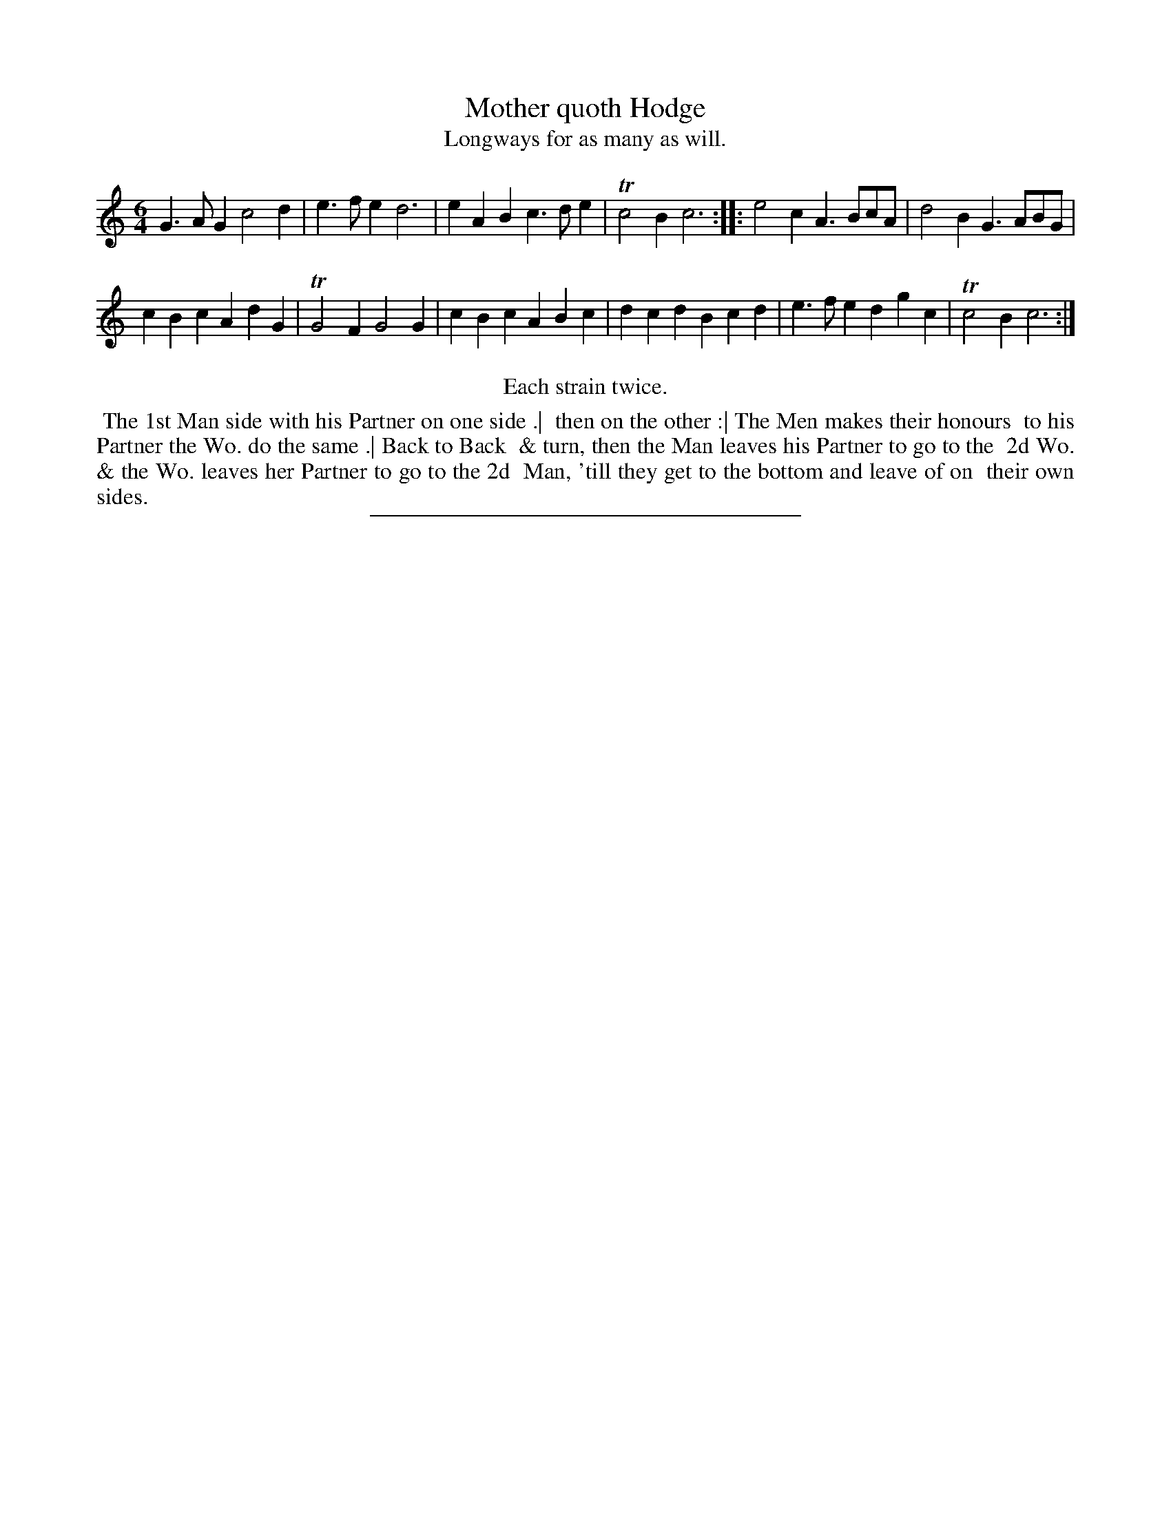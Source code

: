 X: 65
T: Mother quoth Hodge
T: Longways for as many as will.
%R: jig
B: Daniel Wright "Wright's Compleat Collection of Celebrated Country Dances" 1740 p.33
S: http://library.efdss.org/cgi-bin/dancebooks.cgi
Z: 2014 John Chambers <jc:trillian.mit.edu>
N: Repeats modified to match the "Each strain twice" instruction.
M: 6/4
L: 1/4
K: C
% - - - - - - - - - - - - - - - - - - - - - - - - -
G>AG c2d | e>fe d3 |\
eAB c>de | Tc2B c3 :|\
|:\
e2c A>Bc/A/ | d2B G>AB/G/ |
cBc AdG | TG2F G2G |\
cBc ABc | dcd Bcd |\
e>fe dgc | Tc2B c3 :|
% - - - - - - - - - - - - - - - - - - - - - - - - -
%% center Each strain twice.
%%begintext align
%% The 1st Man side with his Partner on one side .|
%% then on the other :| The Men makes their honours
%% to his Partner the Wo. do the same .| Back to Back
%% & turn, then the Man leaves his Partner to go to the
%% 2d Wo. & the Wo. leaves her Partner to go to the 2d
%% Man, 'till they get to the bottom and leave of on
%% their own sides.
%%endtext
% - - - - - - - - - - - - - - - - - - - - - - - - -
%%sep 2 4 300
